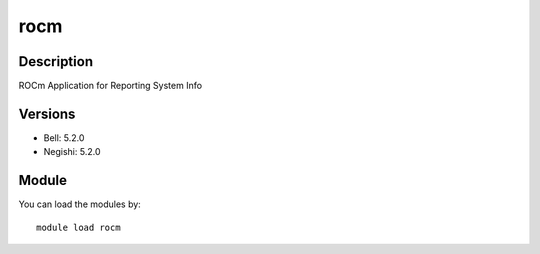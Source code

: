 .. _backbone-label:

rocm
==============================

Description
~~~~~~~~
ROCm Application for Reporting System Info

Versions
~~~~~~~~
- Bell: 5.2.0
- Negishi: 5.2.0

Module
~~~~~~~~
You can load the modules by::

    module load rocm

